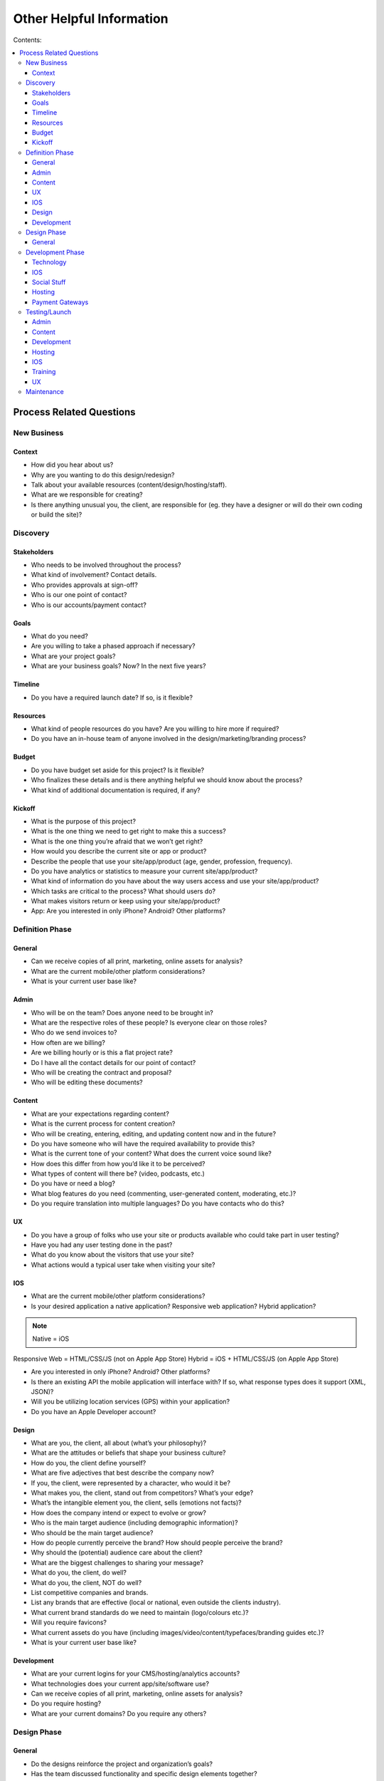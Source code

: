 =========================
Other Helpful Information
=========================

Contents:

.. contents::
  :local:

-------------------------
Process Related Questions 
-------------------------

New Business
^^^^^^^^^^^^

Context
+++++++

* How did you hear about us?
* Why are you wanting to do this design/redesign?
* Talk about your available resources (content/design/hosting/staff).
* What are we responsible for creating?
* Is there anything unusual you, the client, are responsible for (eg. they have a designer or will do their own coding or build the site)? 

Discovery
^^^^^^^^^

Stakeholders
++++++++++++

* Who needs to be involved throughout the process?
* What kind of involvement? Contact details.
* Who provides approvals at sign-off?
* Who is our one point of contact?
* Who is our accounts/payment contact? 

Goals
+++++

* What do you need?
* Are you willing to take a phased approach if necessary?
* What are your project goals?
* What are your business goals? Now? In the next five years? 

Timeline
++++++++

* Do you have a required launch date? If so, is it flexible? 

Resources
+++++++++

* What kind of people resources do you have? Are you willing to hire more if required?
* Do you have an in-house team of anyone involved in the design/marketing/branding process? 

Budget
++++++

* Do you have budget set aside for this project? Is it flexible?
* Who finalizes these details and is there anything helpful we should know about the process?
* What kind of additional documentation is required, if any? 

Kickoff
+++++++

* What is the purpose of this project?
* What is the one thing we need to get right to make this a success?
* What is the one thing you’re afraid that we won’t get right?
* How would you describe the current site or app or product?
* Describe the people that use your site/app/product (age, gender, profession, frequency).
* Do you have analytics or statistics to measure your current site/app/product?
* What kind of information do you have about the way users access and use your site/app/product?
* Which tasks are critical to the process? What should users do?
* What makes visitors return or keep using your site/app/product?
* App: Are you interested in only iPhone? Android? Other platforms? 

Definition Phase
^^^^^^^^^^^^^^^^

General
+++++++

* Can we receive copies of all print, marketing, online assets for analysis?
* What are the current mobile/other platform considerations?
* What is your current user base like? 

Admin
+++++

* Who will be on the team? Does anyone need to be brought in?
* What are the respective roles of these people? Is everyone clear on those roles?
* Who do we send invoices to?
* How often are we billing?
* Are we billing hourly or is this a flat project rate?
* Do I have all the contact details for our point of contact?
* Who will be creating the contract and proposal?
* Who will be editing these documents? 

Content
+++++++

* What are your expectations regarding content?
* What is the current process for content creation?
* Who will be creating, entering, editing, and updating content now and in the future?
* Do you have someone who will have the required availability to provide this?
* What is the current tone of your content? What does the current voice sound like?
* How does this differ from how you’d like it to be perceived?
* What types of content will there be? (video, podcasts, etc.)
* Do you have or need a blog?
* What blog features do you need (commenting, user-generated content, moderating, etc.)?
* Do you require translation into multiple languages? Do you have contacts who do this? 

UX
++

* Do you have a group of folks who use your site or products available who could take part in user testing?
* Have you had any user testing done in the past?
* What do you know about the visitors that use your site?
* What actions would a typical user take when visiting your site? 

IOS
+++

* What are the current mobile/other platform considerations?
* Is your desired application a native application? Responsive web application? Hybrid application? 

.. note:: Native = iOS
Responsive Web = HTML/CSS/JS (not on Apple App Store)
Hybrid = iOS + HTML/CSS/JS (on Apple App Store)

* Are you interested in only iPhone? Android? Other platforms?
* Is there an existing API the mobile application will interface with? If so, what response types does it support (XML, JSON)?
* Will you be utilizing location services (GPS) within your application?
* Do you have an Apple Developer account? 

Design
++++++

* What are you, the client, all about (what’s your philosophy)?
* What are the attitudes or beliefs that shape your business culture?
* How do you, the client define yourself?
* What are five adjectives that best describe the company now?
* If you, the client, were represented by a character, who would it be?
* What makes you, the client, stand out from competitors? What’s your edge?
* What’s the intangible element you, the client, sells (emotions not facts)?
* How does the company intend or expect to evolve or grow?
* Who is the main target audience (including demographic information)?
* Who should be the main target audience?
* How do people currently perceive the brand? How should people perceive the brand?
* Why should the (potential) audience care about the client?
* What are the biggest challenges to sharing your message?
* What do you, the client, do well?
* What do you, the client, NOT do well?
* List competitive companies and brands.
* List any brands that are effective (local or national, even outside the clients industry).
* What current brand standards do we need to maintain (logo/colours etc.)?
* Will you require favicons?
* What current assets do you have (including images/video/content/typefaces/branding guides etc.)?
* What is your current user base like? 

Development
+++++++++++

* What are your current logins for your CMS/hosting/analytics accounts?
* What technologies does your current app/site/software use?
* Can we receive copies of all print, marketing, online assets for analysis?
* Do you require hosting?
* What are your current domains? Do you require any others? 

Design Phase
^^^^^^^^^^^^

General
+++++++

* Do the designs reinforce the project and organization’s goals?
* Has the team discussed functionality and specific design elements together?
* Is the client aware of how many page types are needed, functionality constraints, and database integrations that might be needed?
* Have you updated the client on the scope, timeline, and any other factors that may have changed? 

Development Phase
^^^^^^^^^^^^^^^^^

Technology
++++++++++

* Is there any existing data that needs to be imported? What kind and where is it currently stored?
* What are CMS needs/scope? (such as preview/draft/approval functionality; how many users; differing permission levels)
* Will there be integration with existing systems? If so, please provide login info to system(s).
* Will existing blog content need to be brought over? Comments as well?
* Any specific search needs?
* Do you have plans for using any new systems?
* Are there any specific browser needs?
* If the current site has a login protected area, need a login for team.
* Are there any technologies that must be used? (technical/functional requirements)
* What kind of forms will you require?
* What kind of reporting requirements do you have?
* What format will the files you provide be in?
* Do you currently have a domain name or do you need a new one?
* Are you currently using a content management system? If so, which one?
* Are you currently logging web metrics? If so, what metrics are you currently capturing? Do you currently have a search engine? If so, what type of search are you using?
* Do you require a unique 404 page?
* How will you be backing up any online user data?
* Do we have SSL certification set up?
* How much focus have you put toward online security? Data encryption? 

IOS
+++

* Are you familiar with the App Store submission process? (if not, we will need to spend time walking them through it, or getting the metadata we need from them) 

Social Stuff
++++++++++++

* Are social sharing links needed? On which site pages? Which ones?
* Will people require social networking sign ups (such as sign up via FB)? 

Hosting
+++++++

* What are your hosting needs?
* Have we created a hosting agreement? 

Payment Gateways
++++++++++++++++

* Do you require payment functionality?
* Do you need an online shop?
* Do you have a complete list of all products, descriptions, and specs?
* Do you have a particular payment gateway you’re interested in?
* How much are you comfortable spending on a payment subscription?
* Will you using Paypal, credit cards, email payments, cheques, interac, all of the above? 

Testing/Launch
^^^^^^^^^^^^^^

Admin
+++++

* Have final payment stipulations been communicated?
* Have all third-party addons been included into the final invoice?
* Has the final invoice been sent?
* Have we received final payment prior to launch?
* Have we delivered any files or documents to aid the client with styles/guidelines/expectations? 

Content
+++++++

* Has a style guide been provided to the client?
* Does the client have a plan for maintaining content? 

Development
+++++++++++

* Have we tested in all relevant browsers?
* Have purchased and billed for EE licenses purchased (as well as add-on’s, etc.)?
* Do we have a list of required staff accounts for Expression Engine?
* Have we completed training with the client?
* Have all bugs been identified and fixed?
* Do we have a server or information backup plan in place?
* Has Google analytics or other web metric measurement been installed? 

Hosting
+++++++

* Have we sent your annual hosting invoice? 

IOS
+++

* ... 

Training
++++++++

* Do participants have the account and login credentials? 

UX
++

* Do we need a plan for follow-up testing?
* What type of testing will we be conducting (warm body vs specialized)? 

Maintenance
^^^^^^^^^^^

* What kind of requirements do you have?
* Has anything changed with regard to site or project goals, staff, updates, or other requirements?
* Is the site functioning as well as in the past?
* Are there any timeframe considerations, will there need to be a retainer? 
